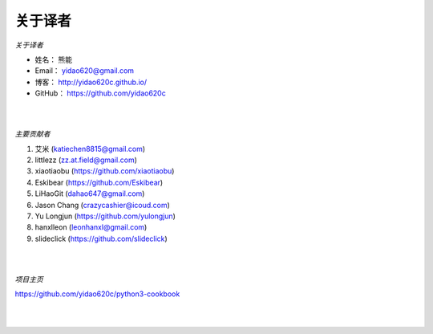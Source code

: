 ==============
关于译者
==============

*关于译者*

* 姓名：     熊能
* Email：   yidao620@gmail.com
* 博客：     http://yidao620c.github.io/
* GitHub：  https://github.com/yidao620c

|
|

*主要贡献者*

1. 艾米 (katiechen8815@gmail.com)
2. littlezz (zz.at.field@gmail.com)
3. xiaotiaobu (https://github.com/xiaotiaobu)
4. Eskibear (https://github.com/Eskibear)
5. LiHaoGit (dahao647@gmail.com)
6. Jason Chang (crazycashier@icoud.com)
7. Yu Longjun (https://github.com/yulongjun)
8. hanxlleon (leonhanxl@gmail.com)
9. slideclick (https://github.com/slideclick)

|
|

*项目主页*

https://github.com/yidao620c/python3-cookbook

|
|
